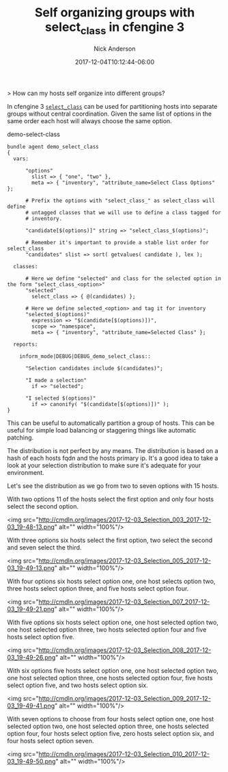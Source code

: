 #+Title: Self organizing groups with select_class in cfengine 3
#+AUTHOR: Nick Anderson
#+DATE: 2017-12-04T10:12:44-06:00
#+TAGS: cfengine
#+DRAFT: false

> How can my hosts self organize into different groups?

In cfengine 3 [[https://docs.cfengine.com/lts/reference-promise-types-classes.html#select_class][=select_class=]] can be used for partitioning hosts into separate
groups without central coordination. Given the same list of options in the same
order each host will always choose the same option.

#+CAPTION: demo-select-class
#+NAME: demo-select-class
#+BEGIN_SRC cfengine3
  bundle agent demo_select_class
  {
    vars:
  
        "options"
          slist => { "one", "two" },
          meta => { "inventory", "attribute_name=Select Class Options" };
  
        # Prefix the options with "select_class_" as select_class will define
        # untagged classes that we will use to define a class tagged for
        # inventory.
  
        "candidate[$(options)]" string => "select_class_$(options)";
  
        # Remember it's important to provide a stable list order for select_class
        "candidates" slist => sort( getvalues( candidate ), lex );
  
    classes:
  
        # Here we define "selected" and class for the selected option in the form "select_class_<option>"
        "selected"
          select_class => { @(candidates) };
  
        # Here we define selected_<option> and tag it for inventory
        "selected_$(options)"
          expression => "$(candidate[$(options)])",
          scope => "namespace",
          meta => { "inventory", "attribute_name=Selected Class" };
  
    reports:
  
      inform_mode|DEBUG|DEBUG_demo_select_class::
  
        "Selection candidates include $(candidates)";
  
        "I made a selection"
          if => "selected";
  
        "I selected $(options)"
          if => canonify( "$(candidate[$(options)])" );
  }
#+END_SRC

This can be useful to automatically partition a group of hosts. This can be
useful for simple load balancing or staggering things like automatic patching.

The distribution is not perfect by any means. The distribution is based on a
hash of each hosts fqdn and the hosts primary ip. It's a good idea to take a
look at your selection distribution to make sure it's adequate for your
environment.

Let's see the distribution as we go from two to seven options with 15 hosts.

With two options 11 of the hosts select the first option and only four hosts
select the second option.

<img src="http://cmdln.org/images/2017-12-03_Selection_003_2017-12-03_19-48-13.png" alt="" width="100%"/>

With three options six hosts select the first option, two select the second and
seven select the third.

<img src="http://cmdln.org/images/2017-12-03_Selection_005_2017-12-03_19-49-13.png" alt="" width="100%"/>

With four options six hosts select option one, one host selects option two,
three hosts select option three, and five hosts select option four.

<img src="http://cmdln.org/images/2017-12-03_Selection_007_2017-12-03_19-49-21.png" alt="" width="100%"/>

With five options six hosts select option one, one host selected option two, one
host selected option three, two hosts selected option four and five hosts select
option five.

<img src="http://cmdln.org/images/2017-12-03_Selection_008_2017-12-03_19-49-26.png" alt="" width="100%"/>

With six options five hosts select option one, one host selected option two, one
host selected option three, one hosts selected option four, five hosts select
option five, and two hosts select option six.

<img src="http://cmdln.org/images/2017-12-03_Selection_009_2017-12-03_19-49-41.png" alt="" width="100%"/>

With seven options to choose from four hosts select option one, one host
selected option two, one host selected option three, one hosts selected option
four, four hosts select option five, zero hosts select option six, and four
hosts select option seven.

<img src="http://cmdln.org/images/2017-12-03_Selection_010_2017-12-03_19-49-50.png" alt="" width="100%"/>
